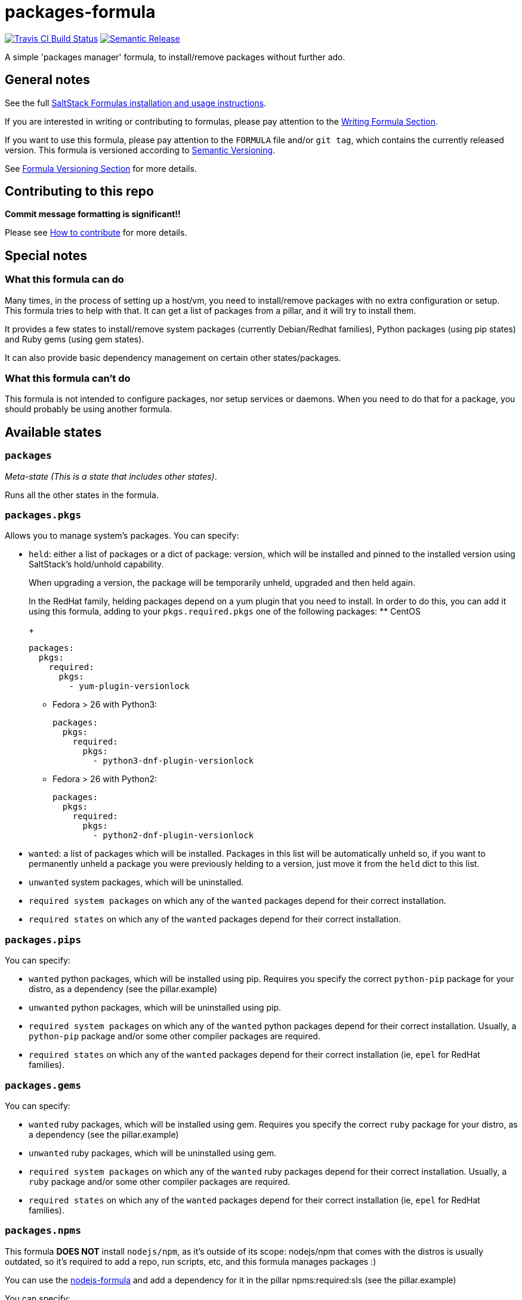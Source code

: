 = packages-formula

https://travis-ci.com/saltstack-formulas/packages-formula[image:https://travis-ci.com/saltstack-formulas/packages-formula.svg?branch=master[Travis CI Build Status]]
https://github.com/semantic-release/semantic-release[image:https://img.shields.io/badge/%20%20%F0%9F%93%A6%F0%9F%9A%80-semantic--release-e10079.svg[Semantic Release]]

A simple 'packages manager' formula, to install/remove packages without
further ado.

== General notes

See the full
https://docs.saltstack.com/en/latest/topics/development/conventions/formulas.html[SaltStack
Formulas installation and usage instructions].

If you are interested in writing or contributing to formulas, please pay
attention to the
https://docs.saltstack.com/en/latest/topics/development/conventions/formulas.html#writing-formulas[Writing
Formula Section].

If you want to use this formula, please pay attention to the `FORMULA`
file and/or `git tag`, which contains the currently released version.
This formula is versioned according to http://semver.org/[Semantic
Versioning].

See
https://docs.saltstack.com/en/latest/topics/development/conventions/formulas.html#versioning[Formula
Versioning Section] for more details.

== Contributing to this repo

*Commit message formatting is significant!!*

Please see
xref:main::CONTRIBUTING.adoc[How
to contribute] for more details.

== Special notes

=== What this formula can do

Many times, in the process of setting up a host/vm, you need to
install/remove packages with no extra configuration or setup. This
formula tries to help with that. It can get a list of packages from a
pillar, and it will try to install them.

It provides a few states to install/remove system packages (currently
Debian/Redhat families), Python packages (using pip states) and Ruby
gems (using gem states).

It can also provide basic dependency management on certain other
states/packages.

=== What this formula can't do

This formula is not intended to configure packages, nor setup services
or daemons. When you need to do that for a package, you should probably
be using another formula.

== Available states

=== `packages`

_Meta-state (This is a state that includes other states)_.

Runs all the other states in the formula.

=== `packages.pkgs`

Allows you to manage system's packages. You can specify:

* `held`: either a list of packages or a dict of [.title-ref]#package:
version#, which will be installed and pinned to the installed version
using SaltStack's [.title-ref]#hold/unhold# capability.
+
When upgrading a version, the package will be temporarily unheld,
upgraded and then held again.
+
In the RedHat family, helding packages depend on a yum plugin that you
need to install. In order to do this, you can add it using this formula,
adding to your `pkgs.required.pkgs` one of the following packages:
** CentOS
+
[source,yaml]
----
packages:
  pkgs:
    required:
      pkgs:
        - yum-plugin-versionlock
----
** Fedora > 26 with Python3:
+
[source,yaml]
----
packages:
  pkgs:
    required:
      pkgs:
        - python3-dnf-plugin-versionlock
----
** Fedora > 26 with Python2:
+
[source,yaml]
----
packages:
  pkgs:
    required:
      pkgs:
        - python2-dnf-plugin-versionlock
----
* `wanted`: a list of packages which will be installed. Packages in this
list will be automatically unheld so, if you want to permanently unheld
a package you were previously helding to a version, just move it from
the `held` dict to this list.
* `unwanted` system packages, which will be uninstalled.
* `required system packages` on which any of the `wanted` packages
depend for their correct installation.
* `required states` on which any of the `wanted` packages depend for
their correct installation.

=== `packages.pips`

You can specify:

* `wanted` python packages, which will be installed using pip. Requires
you specify the correct `python-pip` package for your distro, as a
dependency (see the pillar.example)
* `unwanted` python packages, which will be uninstalled using pip.
* `required system packages` on which any of the `wanted` python
packages depend for their correct installation. Usually, a `python-pip`
package and/or some other compiler packages are required.
* `required states` on which any of the `wanted` packages depend for
their correct installation (ie, `epel` for RedHat families).

=== `packages.gems`

You can specify:

* `wanted` ruby packages, which will be installed using gem. Requires
you specify the correct `ruby` package for your distro, as a dependency
(see the pillar.example)
* `unwanted` ruby packages, which will be uninstalled using gem.
* `required system packages` on which any of the `wanted` ruby packages
depend for their correct installation. Usually, a `ruby` package and/or
some other compiler packages are required.
* `required states` on which any of the `wanted` packages depend for
their correct installation (ie, `epel` for RedHat families).

=== `packages.npms`

This formula *DOES NOT* install `nodejs/npm`, as it's outside of its
scope: nodejs/npm that comes with the distros is usually outdated, so
it's required to add a repo, run scripts, etc, and this formula manages
packages :)

You can use the
https://github.com/saltstack-formulas/node-formula[nodejs-formula] and
add a dependency for it in the pillar [.title-ref]#npms:required:sls#
(see the pillar.example)

You can specify:

* `wanted` npm packages, which will be installed using npm. Requires you
specify the correct `npm` package for your distro, as a dependency (see
the pillar.example)
* `unwanted` npm packages, which will be uninstalled using npm.
* `required system packages` on which any of the `wanted` npm packages
depend for their correct installation. Usually, a `npm` package and/or
some other compiler packages are required.
* `required states` on which any of the `wanted` packages depend for
their correct installation (ie, `epel` for RedHat families).

=== `packages.archives`

'Archive file` handler for common 'download' and 'checksum' states. All
formats recognized by [.title-ref]#salt.states.archive.extracted# (tar,
rar, zip, etc) will be extracted. Alternatively [.title-ref]#raw#
formats are supported ([.title-ref]#raw#, [.title-ref]#bin#,) for
standard and binary executable files.

* `wanted` archive package software, which will be installed by
extraction.
* `unwanted` archive package software, which are uninstalled by
directory removal.
* `required archive packages` on which any of the `wanted` items depend
on. Optional.

=== `packages.snaps`

You can specify:

* `wanted` snapd packages, which will be installed using snap.
* `classic` snapd packages, chich will be installed using snap with
classic confinement.
* `unwanted` snapd packages, which will be uninstalled using snap.
* `required system packages` on which any of the `wanted` snapd packages
depend for their correct installation.
* `required states` on which any of the `wanted` packages depend for
their correct installation (ie, `epel` for RedHat families).

Note

Centos has no native `snapd` package at this time.

=== `packages.golang`

You can specify:

* `clean` golang packages, removed using `go clean -i <item>...`.
* `goget` golang packages, installed using `go get`.

=== `packages.remote_pkgs`

You can specify a dictionary of remote system packages (deb/rpm) that
you want to install, in the format:

`name: url`

=== `packages.chocolatey`

You can specify:

* `wanted` chocolatey packages, which will be installed using
chocolatey. Requires you specify the correct `chocolatey` package (see
the pillar.example)
* `unwanted` chocolatey packages, which will be uninstalled using
chocolatey.
* `required system packages` on which any of the `wanted` system
packages depend for their correct installation.
* `required states` on which any of the `wanted` packages depend for
their correct installation (ie, `regedit` for configurations).

Note

You must configure
https://github.com/saltstack/salt-winrepo-ng[winrepo-ng] in order to
install chocolatey required package

== Testing

Linux testing is done with `kitchen-salt`.

=== Requirements

* Ruby
* Docker

[source,bash]
----
$ gem install bundler
$ bundle install
$ bin/kitchen test [platform]
----

Where `[platform]` is the platform name defined in `kitchen.yml`, e.g.
`debian-9-2019-2-py3`.

=== `bin/kitchen converge`

Creates the docker instance and runs the `packages` main states, ready
for testing.

=== `bin/kitchen verify`

Runs the `inspec` tests on the actual instance.

=== `bin/kitchen destroy`

Removes the docker instance.

=== `bin/kitchen test`

Runs all of the stages above in one go: i.e. `destroy` + `converge` +
`verify` + `destroy`.

=== `bin/kitchen login`

Gives you SSH access to the instance for manual testing.

== Testing with Vagrant

Windows/FreeBSD/OpenBSD testing is done with `kitchen-salt`.

=== Requirements

* Ruby
* Virtualbox
* Vagrant

=== Setup

[source,bash]
----
$ gem install bundler
$ bundle install --with=vagrant
$ bin/kitchen test [platform]
----

Where `[platform]` is the platform name defined in
`kitchen.vagrant.yml`, e.g. `windows-81-latest-py3`.

=== Note

When testing using Vagrant you must set the environment variable
`KITCHEN_LOCAL_YAML` to `kitchen.vagrant.yml`. For example:

[source,bash]
----
$ KITCHEN_LOCAL_YAML=kitchen.vagrant.yml bin/kitchen test      # Alternatively,
$ export KITCHEN_LOCAL_YAML=kitchen.vagrant.yml
$ bin/kitchen test
----

Then run the following commands as needed.

=== `bin/kitchen converge`

Creates the Vagrant instance and runs the `packages` main states, ready
for testing.

=== `bin/kitchen verify`

Runs the `inspec` tests on the actual instance.

=== `bin/kitchen destroy`

Removes the Vagrant instance.

=== `bin/kitchen test`

Runs all of the stages above in one go: i.e. `destroy` + `converge` +
`verify` + `destroy`.

=== `bin/kitchen login`

Gives you RDP/SSH access to the instance for manual testing.

